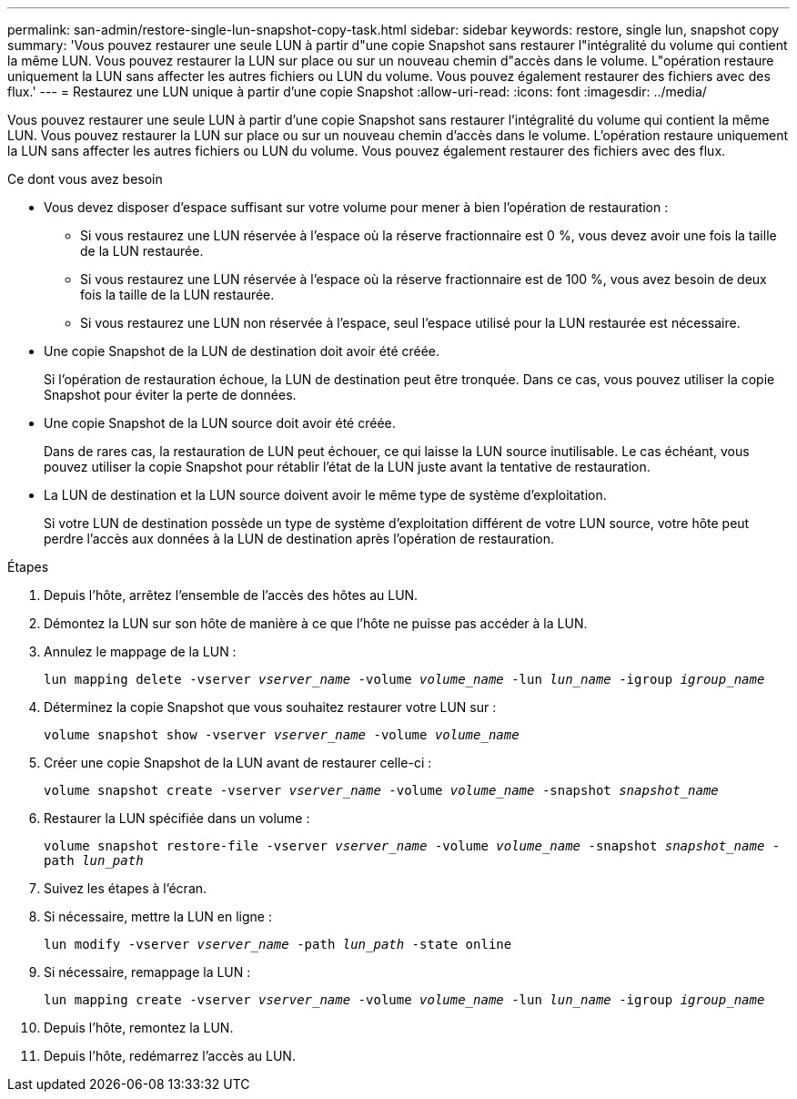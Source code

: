 ---
permalink: san-admin/restore-single-lun-snapshot-copy-task.html 
sidebar: sidebar 
keywords: restore, single lun, snapshot copy 
summary: 'Vous pouvez restaurer une seule LUN à partir d"une copie Snapshot sans restaurer l"intégralité du volume qui contient la même LUN. Vous pouvez restaurer la LUN sur place ou sur un nouveau chemin d"accès dans le volume. L"opération restaure uniquement la LUN sans affecter les autres fichiers ou LUN du volume. Vous pouvez également restaurer des fichiers avec des flux.' 
---
= Restaurez une LUN unique à partir d'une copie Snapshot
:allow-uri-read: 
:icons: font
:imagesdir: ../media/


[role="lead"]
Vous pouvez restaurer une seule LUN à partir d'une copie Snapshot sans restaurer l'intégralité du volume qui contient la même LUN. Vous pouvez restaurer la LUN sur place ou sur un nouveau chemin d'accès dans le volume. L'opération restaure uniquement la LUN sans affecter les autres fichiers ou LUN du volume. Vous pouvez également restaurer des fichiers avec des flux.

.Ce dont vous avez besoin
* Vous devez disposer d'espace suffisant sur votre volume pour mener à bien l'opération de restauration :
+
** Si vous restaurez une LUN réservée à l'espace où la réserve fractionnaire est 0 %, vous devez avoir une fois la taille de la LUN restaurée.
** Si vous restaurez une LUN réservée à l'espace où la réserve fractionnaire est de 100 %, vous avez besoin de deux fois la taille de la LUN restaurée.
** Si vous restaurez une LUN non réservée à l'espace, seul l'espace utilisé pour la LUN restaurée est nécessaire.


* Une copie Snapshot de la LUN de destination doit avoir été créée.
+
Si l'opération de restauration échoue, la LUN de destination peut être tronquée. Dans ce cas, vous pouvez utiliser la copie Snapshot pour éviter la perte de données.

* Une copie Snapshot de la LUN source doit avoir été créée.
+
Dans de rares cas, la restauration de LUN peut échouer, ce qui laisse la LUN source inutilisable. Le cas échéant, vous pouvez utiliser la copie Snapshot pour rétablir l'état de la LUN juste avant la tentative de restauration.

* La LUN de destination et la LUN source doivent avoir le même type de système d'exploitation.
+
Si votre LUN de destination possède un type de système d'exploitation différent de votre LUN source, votre hôte peut perdre l'accès aux données à la LUN de destination après l'opération de restauration.



.Étapes
. Depuis l'hôte, arrêtez l'ensemble de l'accès des hôtes au LUN.
. Démontez la LUN sur son hôte de manière à ce que l'hôte ne puisse pas accéder à la LUN.
. Annulez le mappage de la LUN :
+
`lun mapping delete -vserver _vserver_name_ -volume _volume_name_ -lun _lun_name_ -igroup _igroup_name_`

. Déterminez la copie Snapshot que vous souhaitez restaurer votre LUN sur :
+
`volume snapshot show -vserver _vserver_name_ -volume _volume_name_`

. Créer une copie Snapshot de la LUN avant de restaurer celle-ci :
+
`volume snapshot create -vserver _vserver_name_ -volume _volume_name_ -snapshot _snapshot_name_`

. Restaurer la LUN spécifiée dans un volume :
+
`volume snapshot restore-file -vserver _vserver_name_ -volume _volume_name_ -snapshot _snapshot_name_ -path _lun_path_`

. Suivez les étapes à l'écran.
. Si nécessaire, mettre la LUN en ligne :
+
`lun modify -vserver _vserver_name_ -path _lun_path_ -state online`

. Si nécessaire, remappage la LUN :
+
`lun mapping create -vserver _vserver_name_ -volume _volume_name_ -lun _lun_name_ -igroup _igroup_name_`

. Depuis l'hôte, remontez la LUN.
. Depuis l'hôte, redémarrez l'accès au LUN.

